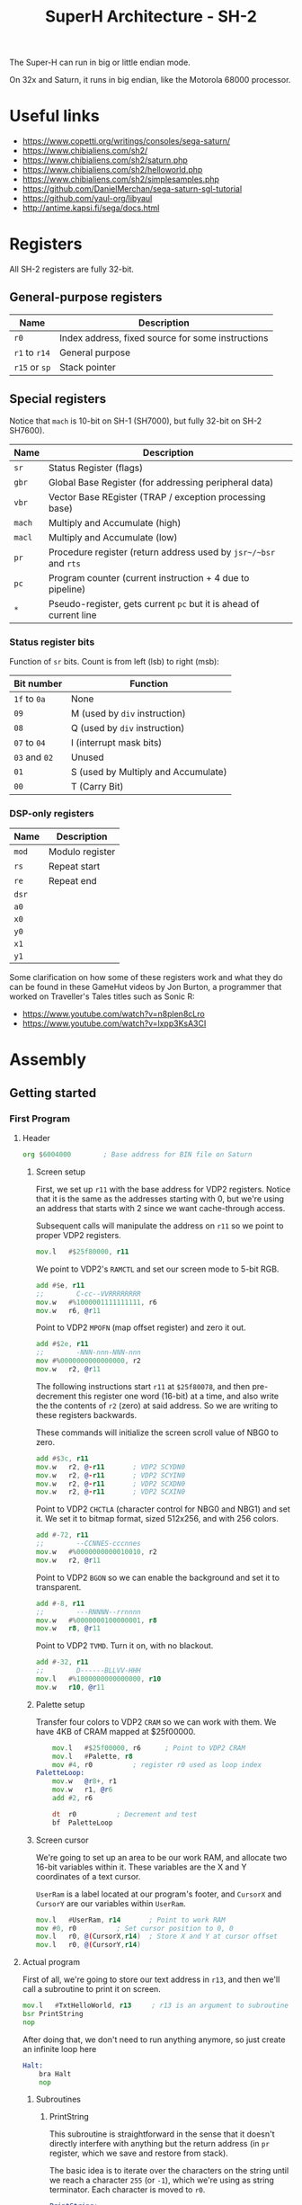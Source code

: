 #+title: SuperH Architecture - SH-2
#+startup: content

The Super-H can run in big or little endian mode.

On 32x and Saturn, it runs in big endian, like the Motorola 68000 processor.

* Useful links

- https://www.copetti.org/writings/consoles/sega-saturn/
- https://www.chibialiens.com/sh2/
- https://www.chibialiens.com/sh2/saturn.php
- https://www.chibialiens.com/sh2/helloworld.php
- https://www.chibialiens.com/sh2/simplesamples.php
- https://github.com/DanielMerchan/sega-saturn-sgl-tutorial
- https://github.com/yaul-org/libyaul
- http://antime.kapsi.fi/sega/docs.html
  
* Registers

All SH-2 registers are fully 32-bit.

** General-purpose registers

| Name          | Description                                       |
|---------------+---------------------------------------------------|
| ~r0~          | Index address, fixed source for some instructions |
| ~r1~ to ~r14~ | General purpose                                   |
| ~r15~ or ~sp~ | Stack pointer                                     |

** Special registers

Notice that ~mach~ is 10-bit on SH-1 (SH7000), but fully 32-bit on SH-2 SH7600).

| Name   | Description                                                        |
|--------+--------------------------------------------------------------------|
| ~sr~   | Status Register (flags)                                            |
| ~gbr~  | Global Base Register (for addressing peripheral data)              |
| ~vbr~  | Vector Base REgister (TRAP / exception processing base)            |
| ~mach~ | Multiply and Accumulate (high)                                     |
| ~macl~ | Multiply and Accumulate (low)                                      |
| ~pr~   | Procedure register (return address used by ~jsr~/~bsr~ and ~rts~   |
| ~pc~   | Program counter (current instruction + 4 due to pipeline)          |
| ~*~    | Pseudo-register, gets current ~pc~ but it is ahead of current line |

*** Status register bits

Function of ~sr~ bits. Count is from left (lsb) to right (msb):

| Bit number    | Function                            |
|---------------+-------------------------------------|
| ~1f~ to ~0a~  | None                                |
| ~09~          | M (used by ~div~ instruction)       |
| ~08~          | Q (used by ~div~ instruction)       |
| ~07~ to ~04~  | I (interrupt mask bits)             |
| ~03~ and ~02~ | Unused                              |
| ~01~          | S (used by Multiply and Accumulate) |
| ~00~          | T (Carry Bit)                       |

*** DSP-only registers

| Name  | Description     |
|-------+-----------------|
| ~mod~ | Modulo register |
| ~rs~  | Repeat start    |
| ~re~  | Repeat end      |
| ~dsr~ |                 |
| ~a0~  |                 |
| ~x0~  |                 |
| ~y0~  |                 |
| ~x1~  |                 |
| ~y1~  |                 |

Some clarification on how  some of these registers work and what  they do can be
found  in these  GameHut  videos by  Jon  Burton, a  programmer  that worked  on
Traveller's Tales titles such as Sonic R:

- https://www.youtube.com/watch?v=n8plen8cLro
- https://www.youtube.com/watch?v=lxpp3KsA3CI

* Assembly

** Getting started

*** First Program

**** Header

#+begin_src asm
	org	$6004000 		; Base address for BIN file on Saturn
#+end_src

***** Screen setup

First, we set up ~r11~ with the base address for VDP2 registers.
Notice that it is the same as the  addresses starting with 0, but we're using an
address that starts with 2 since we want cache-through access.

Subsequent calls will manipulate the address on ~r11~ so we point to proper VDP2 registers.

#+begin_src asm
	mov.l	#$25f80000, r11
#+end_src

We point to VDP2's ~RAMCTL~ and set our screen mode to 5-bit RGB.

#+begin_src asm
	add	#$e, r11
	;;        C-cc--VVRRRRRRRR
	mov.w	#%1000001111111111, r6
	mov.w	r6, @r11
#+end_src

Point to VDP2 ~MPOFN~ (map offset register) and zero it out.

#+begin_src asm
	add	#$2e, r11
	;;        -NNN-nnn-NNN-nnn
	mov	#%0000000000000000, r2
	mov.w	r2, @r11	
#+end_src

The following  instructions start ~r11~  at ~$25f80078~, and  then pre-decrement
this register one  word (16-bit) at a  time, and also write the  the contents of
~r2~ (zero) at said address. So we are writing to these registers backwards.

These commands will initialize the screen scroll value of NBG0 to zero.

#+begin_src asm
	add	#$3c, r11
	mov.w	r2, @-r11		; VDP2 SCYDN0
	mov.w	r2, @-r11		; VDP2 SCYIN0
	mov.w	r2, @-r11		; VDP2 SCXDN0
	mov.w	r2, @-r11		; VDP2 SCXIN0
#+end_src

Point to VDP2 ~CHCTLA~ (character control for  NBG0 and NBG1) and set it.
We set it to bitmap format, sized 512x256, and with 256 colors.

#+begin_src asm
	add	#-72, r11
	;;        --CCNNES-cccnnes
	mov.w	#%0000000000010010, r2
	mov.w	r2, @r11
#+end_src

Point to VDP2 ~BGON~ so we can enable the background and set it to transparent.

#+begin_src asm
	add	#-8, r11
	;;        ---RNNNN--rrnnnn
	mov.w	#%0000000100000001, r8
	mov.w	r8, @r11
#+end_src

Point to VDP2 ~TVMD~. Turn it on, with no blackout.

#+begin_src asm
	add	#-32, r11
	;;        D------BLLVV-HHH
	mov.l	#%1000000000000000, r10
	mov.w	r10, @r11
#+end_src

***** Palette setup

Transfer four  colors to VDP2 ~CRAM~  so we can work  with them. We have  4KB of
CRAM mapped at $25f00000.

#+begin_src asm
	mov.l	#$25f00000, r6		; Point to VDP2 CRAM
	mov.l	#Palette, r8
	mov	#4, r0			; register r0 used as loop index
PaletteLoop:
	mov.w	@r8+, r1
	mov.w	r1, @r6
	add	#2, r6

	dt	r0			; Decrement and test
	bf	PaletteLoop
#+end_src

***** Screen cursor

We're going  to set  up an  area to  be our  work RAM,  and allocate  two 16-bit
variables within  it. These  variables are  the X  and Y  coordinates of  a text
cursor.

~UserRam~  is  a label  located  at  our  program's  footer, and  ~CursorX~  and
~CursorY~ are our variables within ~UserRam~.

#+begin_src asm
	mov.l	#UserRam, r14		; Point to work RAM
	mov	#0, r0			; Set cursor position to 0, 0
	mov.l	r0, @(CursorX,r14)	; Store X and Y at cursor offset
	mov.l	r0, @(CursorY,r14)
#+end_src

**** Actual program

First of  all, we're going to  store our text  address in ~r13~, and  then we'll
call a subroutine to print it on screen.

#+begin_src asm
	mov.l	#TxtHelloWorld, r13 	; r13 is an argument to subroutine
	bsr	PrintString
	nop
#+end_src

After doing  that, we  don't need  to run  anything anymore,  so just  create an
infinite loop here

#+begin_src asm
Halt:
	bra Halt
	nop
#+end_src

***** Subroutines

****** PrintString

This  subroutine  is straightforward  in  the  sense  that it  doesn't  directly
interfere with anything but the return  address (in ~pr~ register, which we save
and restore from stack).

The basic idea is to iterate over the  characters on the string until we reach a
character  ~255~  (or  ~-1~),  which  we're using  as  string  terminator.  Each
character is moved to ~r0~.

#+begin_src asm
PrintString:
	sts.l	pr, @-sp	; Save return address on stack
PrintStringAgain:
	mov.b	@r13+, r0	; Store character in r0; increment ptr
	mov	#-1, r1		; Test if char is 255
	cmp/eq	r0, r1
	bt	PrintStringDone
	nop
	bsr	PrintChar	; Print char at r0
	nop
	bra	PrintStringAgain
	nop
PrintStringDone:
	lds.l	@sp+, pr	; Restore return address
	rts
	nop
#+end_src

****** PrintChar

First we start by backing up all used registers onto the stack.

#+begin_src asm
PrintChar:
	sts.l	mach, @-sp
	sts.l	macl, @-sp
	mov.l	r0, @-sp
	mov.l	r1, @-sp
	mov.l	r2, @-sp
	mov.l	r3, @-sp
	mov.l	r4, @-sp
	mov.l	r5, @-sp
	mov.l	r6, @-sp
#+end_src

Calculate  offset on  bitmap font.  Font  has no  character below  32, and  each
character uses 8 bytes (one byte per 8-pixel line).

#+begin_src asm
	mov.l	#Font, r5	; font data pointer on r5
	add	#-32, r0	; retrieve character index
	shll	r0
	shll	r0
	shll	r0		; r0 <- r0 * 8 (8 bytes per character)
	add	r0, r5		; final character image start offset

	mov.l	#$25e00000, r6	; Point to VDP2 screen VRAM
	mov.l	#UserRAM, r4	; Point to work ram
#+end_src

Calculate VRAM  destination for character  data. Screen  is 512 bytes  wide, one
byte per pixel. Screen base address is $25e00000.

#+begin_src asm
	mov.l	@(CursorX,r4), r0
	shll	r0
	shll	r0
	shll	r0		; convert CursorX from char idx to byte
	add	r0, r6		; store in r6

	mov.l	@(CursorY,r4), r0
	shll	r0
	shll	r0
	shll	r0		; convert CursorY from char idx to byte
	mov.l	#512, r1
	mulu	r0, r1		; byte-indexed CursorY * 512
	sts	macl, r0	; store low result in r0
	add	r0, r6		; r6 <- r6 + r0
#+end_src

Since the font stores  one bit per pixel, we need to convert  it to one byte per
pixel. So we load byte per byte of  our font and perform bit shifting magic from
right to left on the pixel.

#+begin_src asm
	mov	#7, r1		; go to rightmost pixel of character line by+
	add	r1, r6		; +incrementing vram destination by 7
	mov	#8, r1		; r1 <- number of Y lines on character
NextYLine:
	mov	#8, r0		; bits per line
	mov.b	@r5+, r3	; get one font texture byte
NextXPixel:
	mov	#1, r2		; Fill pixel completely
	rotcr	r3		; Get single bit, store it on carry bit in SR
	bt	CharPixelSet	; If bit is full, go to pixel drawing
	mov	#0, r2		; If not, just clear the pixel
CharPixelSet:
	mov.b	r2, @r6		; Write pixel
	add	#-1, r6		; Go to the left
	dt	r0		; Decrease X
	bf	NextXPixel	; If at end, go to next pixel

	mov.l	#512+8, r0	; A single line is 512 bytes + 8 bytes (pixels)
	add	r0, r6		; Go to next line
	dt	r1		; decrease Y and test if not 0
	bf	NextYLine

	mov.l	@(CursorX,r4), r0
	add	#1, r0
	mov.l	r0, @(CursorX,r4)
#+end_src

Finally, restore the registers and return.

#+begin_src asm
	mov.l	@sp+, r6
	mov.l	@sp+, r5
	mov.l	@sp+, r4
	mov.l	@sp+, r3
	mov.l	@sp+, r2
	mov.l	@sp+, r1
	mov.l	@sp+, r0
	lds.l	@sp+, macl
	lds.l	@sp+, mach
	rts
	nop
#+end_src

**** Footer

Since we're  using the AS  Assembler, we need to  set up "checkpoints"  with the
~ltorg~ instruction so the assembler can create dummy labels with extra data for
the instructions.

This is  necessary because SH2 commands  are assembled to 16-bit  code, so there
isn't  much  space  for  immediate  values (only  one-byte  values  are  stored,
actually).

There can be  many of this command  across the file. The  assembler stores these
values on the next ~ltorg~ it can find.

#+begin_src asm
	ltorg
#+end_src

***** Constants

We'll also set up our palette data colors...

#+begin_src asm
Palette:
	;;       -BBBBBGGGGGRRRRR
	dc.w	%0011100000000000
	dc.w	%0000001111111111
	dc.w	%0111111111100000
	dc.w	%0000000000011111
#+end_src

...our hello world text string...

#+begin_src asm
TxtHelloWorld:	dc.b "Hello World 12345 ?!",255
#+end_src

...and our font data, which will be included from an external file.

#+begin_src asm
Font:		binclude "./res/Font96.FNT"
#+end_src

***** Variables and constants

Define  the X  and Y  cursor  variable offsets,  then  align memory  at 32  bits
boundary as a start for the work RAM.

#+begin_src asm
CursorX	equ 0
CursorY	equ 4

	align 4
UserRam: ds.l 8
#+end_src

**** Some macros

Basic macros for pushing and popping all registers onto the stack:

#+begin_src asm
PushAll macro
        mov.l r0,@-sp
        mov.l r1,@-sp
        mov.l r2,@-sp
        mov.l r3,@-sp
        mov.l r4,@-sp
        mov.l r5,@-sp
        mov.l r6,@-sp
        mov.l r7,@-sp
        mov.l r8,@-sp
        mov.l r9,@-sp
        mov.l r10,@-sp
        mov.l r11,@-sp
        mov.l r12,@-sp
        mov.l r13,@-sp
        mov.l r14,@-sp
        sts.l pr,@-sp
        endm

PopAll macro
        lds.l @sp+,pr
        mov.l @sp+,r14
        mov.l @sp+,r13
        mov.l @sp+,r12
        mov.l @sp+,r11
        mov.l @sp+,r10
        mov.l @sp+,r9
        mov.l @sp+,r8
        mov.l @sp+,r7
        mov.l @sp+,r6
        mov.l @sp+,r5
        mov.l @sp+,r4
        mov.l @sp+,r3
        mov.l @sp+,r2
        mov.l @sp+,r1
        mov.l @sp+,r0
        endm
#+end_src

**** Assembling the code

This uses the AS  Assembler. ~asw~ is the command for Windows.  I'm on Linux, so
I'll use ~asl~.

#+begin_src bash
asl helloworld.asm -CPU SH7600 -o helloworld.bld
p2bin helloworld.bld helloworld.bin
#+end_src

**** Running the code

We can  run it using Yabause  emulator (in this  example I opened it  before and
configured Saturn BIOS appropriately):

#+begin_src bash
yabause --binary=helloworld.bin
#+end_src

*** Common Opcodes

| Command          | Description                                                      |
|------------------+------------------------------------------------------------------|
| ~nop~            | Burns processor cycles                                           |
| ~mov src,dst~    | (See ~mov.l~)                                                    |
| ~mov.l addr,dst~ | Load from addr into dst -- ~.l~ for LONG (32-bit)                |
| ~mov.w addr,dst~ | Load from addr into dst -- ~.w~ for WORD (16-bit)                |
| ~mov.b addr,dst~ | Load from addr into dst -- ~.b~ for BYTE (8-bit)                 |
| ~add a,dst~      | Add ~a~ to ~dst~, store in ~dst~                                 |
| ~sub a,dst~      | Sub ~a~ from ~dst~, store in ~dst~ (doesn't work on immediates)  |
| ~bra label~      | Branch (near) unconditionally                                    |
| ~jmp label~      | Jump (far) unconditionally                                       |
| ~bsr label~      | Branch (near) to subroutine, store ret addr in ~pr~              |
| ~jsr @rn~        | Jump (far) to subroutine at ~@rn~, store ret addr in ~pr~        |
| ~braf rn~        | Branch (far) unconditionally (~pc~ + ~rn~)                       |
| ~bsrf rn~        | Branch to subroutine (far) (~pc~ + ~rn~), store ret addr in ~pr~ |
| ~bt label~       | Branch (near) if true                                            |
| ~bf label~       | Branch (near) if false                                           |
| ~bt/s label~     | Branch (near) if true, with delay slot                           |
| ~bf/s label~     | Branch (near) if false, with delay slot                          |
| ~sts src,dst~    | (See ~sts.l~)                                                    |
| ~sts.l src,dst~  | Store special register (~src~) in ~dst~ (32-bit)                 |
| ~sts.w src,dst~  | Store special register (~src~) in ~dst~ (16-bit)                 |
| ~sts.b src,dst~  | Store special register (~src~) in ~dst~ (8-bit)                  |
| ~lds src,dst~    | (See ~lds.l~)                                                    |
| ~lds.l src,dst~  | Load into special register (~dst~) from ~src~ (32-bit)           |
| ~lds.w src,dst~  | Load into special register (~dst~) from ~src~ (16-bit)           |
| ~lds.b src,dst~  | Load into special register (~dst~) from ~src~ (8-bit)            |
| ~rts~            | Return from subroutine                                           |
| ~rte~            | Return from exception                                            |
| ~ldc src,dst~    | (See ~ldc.l~)                                                    |
| ~ldc.l src,dst~  | Load into control register (~dst~) from ~src~ (32-bit)           |
| ~ldc.w src,dst~  | Load into control register (~dst~) from ~src~ (16-bit)           |
| ~ldc.b src,dst~  | Load into control register (~dst~) from ~src~  (8-bit)           |
| ~stc src, dst~   | (See ~stc.l~)                                                    |
| ~stc.l src, dst~ | Store control register (~src~) in ~dst~ (32-bit)                 |
| ~stc.w src, dst~ | Store control register (~src~) in ~dst~ (16-bit)                 |
| ~stc.b src, dst~ | Store control register (~src~) in ~dst~ (8-bit)                  |

Notice how some opcodes have size  specializations (~.l~, ~.w~, ~.b~). They mean
LONG  (32-bit), WORD  (16-bit) and  BYTE (8-bit).  Even though  the Saturn  is a
32-bit console (and  therefore has a 32-bit word), our  assembler is 16-bit, and
so that's the word size the latter uses.

**** Value literals

Values starting with  ~#~ are imme4diate values. If they're  followed by ~$~, it
is a hexadecimal number; if followed by  ~%~, it is binary. Characters in single
quotes ~'~ are ASCII.

**** Opcode operand manipulation

Notice also that the word (particularly in commands such as ~mov.w~) is referred
to as being  16-bit, because of how  SH2 code is assembled, even  though we know
our registers are 32-bit.

**** Branch/jump delay slots

Branching and jumping may or may not have delay slots.

| Opcode | Has delay slot? |
|--------+-----------------|
| ~jmp~  | Yes             |
| ~bra~  | Yes             |
| ~jsr~  | Yes             |
| ~bsr~  | Yes             |
| ~bsrf~ | Yes             |
| ~braf~ | Yes             |
| ~rte~  | Yes             |
| ~rts~  | Yes             |
| ~bt~   | No              |
| ~bf~   | No              |
| ~bt/s~ | Yes             |
| ~bf/s~ | Yes             |

** Addressing Modes

| Format        | Description                                                     |
|---------------+-----------------------------------------------------------------|
| ~rn~          | Direct register addressing                                      |
| ~@rn~         | Indirect register addressing                                    |
| ~@rn+~        | Post-increment indirect register addressing                     |
| ~@-rn~        | Pre-decrement indirect register addressing                      |
| ~@(disp,rn)~  | Indirect register addressing w/ displacement (4bit, op-sized)   |
| ~@(r0,rn)~    | Indirect indexed register addressing (always with ~r0~)         |
| ~@(disp,gbr)~ | Indirect GBR addressing w/ displacement (8bit, op-sized)        |
| ~@(r0,gbr)~   | Indirect indexed GBR addressing (always with ~r0~)              |
| ~@(disp,pc)~  | PC-relative addressing with displacement (8bit, PC <- disp * 2) |
| ~disp~        | PC-relative addressing (8bit, op-dependent e.g. ~bt~)           |
| ~disp~        | PC-relative addressing (12bit, op-dependent e.g. ~bsr~)         |
| ~rn~          | PC-relative addressing (register, op-dependent e.g. ~bsrf~)     |
| ~#imm~        | Immediate addressing (8bit)                                     |

There are some  small characteristics for these addresses  that change depending
on opcode,  e.g. zero or sign  extension in case of  immediate addressing. Check
out ChibiAliens' page for more information.

** Conditions, Compares, Stack and Special Regs

*** Opcodes

| Command         | Description                                                    |
|-----------------+----------------------------------------------------------------|
| ~sett~          | Set T flag                                                     |
| ~clrt~          | Clear T flag                                                   |
| ~movt rn~       | Read T flag into ~rn~                                          |
| ~dt rn~         | Decrement and test (decrement ~rn~, test if equals 0)          |
| ~cmp/eq a,rn~   | Compare if ~rm~ = ~rn~ (signed if ~a~ is an immediate value)   |
| ~cmp/ge rm,rn~  | Compare if ~rm~ >= ~rn~ (signed)                               |
| ~cmp/gt rm,rn~  | Compare if ~rm~ > ~rn~ (signed)                                |
| ~cmp/hs rm,rn~  | Compare if ~rm~ >= ~rn~ (higher or same -- unsigned)           |
| ~cmp/hi rm,rn~  | Compare if ~rm~ > ~rn~ (higher -- unsigned)                    |
| ~cmp/pl rn~     | Compare if ~rn~ > 0 (plus -- signed)                           |
| ~cmp/pz rn~     | Compare if ~rn~ >= 0 (plus or zero -- signed)                  |
| ~cmp/str rm,rn~ | Compare if a byte in ~rn~ matches same positioned byte in ~rm~ |

- False/True comparison always relate to the T flag on status register.
- Use ~bt~ and ~bf~ to branch depending on the T flag.
- Use ~bt/s~ and ~bf/s~ if you need delay slots.
- The "true" value  is conditioned to whether the  T flag is 1.  So  in ~dt~ for
  example, if the given  register is 0, T is set to ~1~;  so ~bt~ will branch in
  this case.
- ~cmp/str~ compares if there is at least  a single byte on the same position in
  both registers.

*** The Stack

~r15~ is used as stack pointer, and also aliased as ~sp~.

To push  a value, we  push said  value and decrement  the stack pointer  at same
time:

#+begin_src asm
	mov	rn, @-sp
#+end_src

To restore  a value, we move  the value back  to the register and  increment the
stack pointer.

#+begin_src asm
	mov	@sp+, rn
#+end_src

Notice how the stack grows upwards (decreasing in address).

In  subroutines, always  backup  the  ~pr~ register  by  using  ~sts~ and  ~lds~
instructions:

#+begin_src asm
	bsr	SubTest
	nop
Halt:	bra	Halt
	nop

SubTest:
	sts.l	pr, @-sp	; Backup previous return address
	;; Extra stuff goes here...
	lds.l	@sp+, pr	; Restore previous return address
	rts
	nop
#+end_src

*** System Registers and Control Registers

- ~lds~ and  ~sts~ are used to  manipulate the values in  registers ~pr~, ~mach~
  and ~macl~, which are SYSTEM registers.
- ~ldc~ and ~stc~  are used to manipulate the values  in registers ~sr~ (flags),
  ~gbr~ (global base register for GBR  address) and ~vbr~ (vector base register,
  used for traps). These are CONTROL registers.
- Control registers are PRIVILEGED, so you probably shouldn't use them in actual
  code.
- Some registers are SH-DSP only and don't exist on SH2 or SH3, so be mindful of
  that when writing the assembly code!
- Also, even though we may mess with  ~vbr~ using an emulator... this won't work
  on an actual Sega Saturn. So don't try it. :P

** Logical Ops, Signs and Shifts

| Command         | Instruction                                                                  |
|-----------------+------------------------------------------------------------------------------|
| ~and src,dst~   | Logical AND (can be used to clear bits) -- see ~and.l~                       |
| ~and.b src,dst~ | 8-bit-precision AND                                                          |
| ~and.w src,dst~ | 16-bit-precision AND                                                         |
| ~and.l src,dst~ | 32-bit-precision AND (default)                                               |
| ~or src,dst~    | Logical OR (can be used to set bits) -- see ~or.l~                           |
| ~or.b src,dst~  | 8-bit-precision OR                                                           |
| ~or.w src,dst~  | 16-bit-precision OR                                                          |
| ~or.l src,dst~  | 32-bit-precision OR (default)                                                |
| ~xor src,dst~   | Logical exclusive OR (can be used to toggle bits) -- see ~xor.l~             |
| ~xor.b src,dst~ | 8-bit-precision XOR                                                          |
| ~xor.w src,dst~ | 16-bit-precision XOR                                                         |
| ~xor.l src,dst~ | 32-bit-precision XOR (default)                                               |
| ~tst ra,rb~     | Logical AND; ~T <- (result == 0)~. Registers unchanged -- see ~tst.l~        |
| ~tst.b src,dst~ | 8-bit-precision TST                                                          |
| ~tst.w src,dst~ | 16-bit-precision TST                                                         |
| ~tst.l src,dst~ | 32-bit-precision TST (default)                                               |
| ~shal rn~       | Shift arithmetic left. ~T~ <- old top bit.                                   |
| ~shll rn~       | Shift logical left. ~T~ <- old top bit. No difference from ~shal~.           |
| ~shar rn~       | Shift arithmetic right. Sign extension is maintained. ~T~ <- old bottom bit. |
| ~shlr rn~       | Shift logical right. Top bit turns zero. ~T~ <- old bottom bit.              |
| ~shll2 rn~      | Shift logical left by 2 bits                                                 |
| ~shlr2 rn~      | Shift logical right by 2 bits                                                |
| ~shll8 rn~      | Shift logical left by 8 bits                                                 |
| ~shlr8 rn~      | Shift logical right by 8 bits                                                |
| ~shll16 rn~     | Shift logical left by 16 bits                                                |
| ~shlr16 rn~     | Shift logical right by 16 bits                                               |
| ~rotl rn~       | Rotate bits left (rotated-out bit appears on right but also on ~T~)          |
| ~rotr rn~       | Rotate bits right (rotated-out bit appears on left but also on ~T~)          |
| ~rotcl rn~      | Rotate bits left with carry bit (carry (~T~) is moved back at left)          |
| ~rotcr rn~      | Rotate bits right with carry bit (carry (~T~) is moved back at right)        |
| ~extu rn~       | Zero-extend an unsigned number, completing it with zeroes -- see ~extu.l~    |
| ~extu.b rn~     | Zero-extend to 8-bit (unsigned)                                              |
| ~extu.w rn~     | Zero-extend to 16-bit (unsigned)                                             |
| ~extu.l rn~     | Zero-extend to 32-bit (unsigned)                                             |
| ~exts rn~       | Sign-extend a signed number, extending sign bit to the left -- see ~exts.l~  |
| ~exts.b rn~     | Sign-extend to 8-bit (signed)                                                |
| ~exts.w rn~     | Sign-extend to 16-bit (signed)                                               |
| ~exts.l rn~     | Sign-extend to 32-bit (signed)                                               |
| ~neg src,dst~   | Negate value in ~src~ (flip bits, add 1), store at ~dst~                     |
| ~negc src,dst~  | Negate carry (for 64-bit); ~rn = 0 - (rn + T)~                               |
| ~not src,dst~   | Flip bits in ~src~, store at ~dst~                                           |

- Even though these  operations use ~src~ and ~dst~, they  are performed between
  both these values or registers, and saved in ~dst~.
- Generally, ~src~  can be  an 8-bit  unsigned immediate number,  but if  it is,
  ~dst~ must be ~r0~.
- ~rotcl~ and ~rotcr~ are the key to  combine two 32-bit registers. If the carry
  bit should be cleared, just use ~clrt~.
- ~neg~ doesn't set the  ~T~ flag, so if one wishes to negate  a 64-bit pair, it
  is possible to call ~clrt~ and then use ~negc~.

** TODO More Maths



* TODO Memory map

** TODO VDP1

** TODO VDP2

** TODO SMPC

